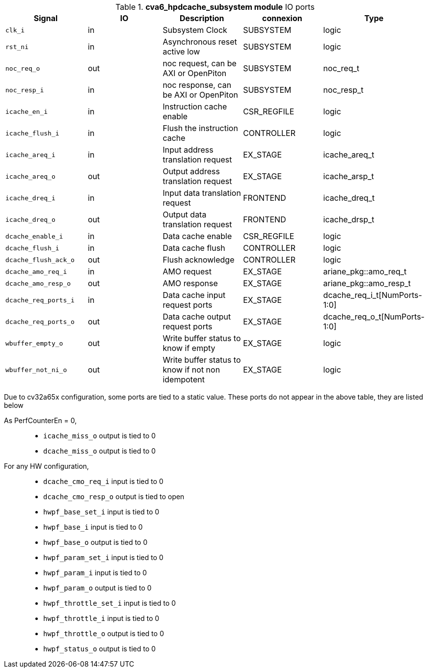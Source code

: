 ////
   Copyright 2024 Thales DIS France SAS
   Licensed under the Solderpad Hardware License, Version 2.1 (the "License");
   you may not use this file except in compliance with the License.
   SPDX-License-Identifier: Apache-2.0 WITH SHL-2.1
   You may obtain a copy of the License at https://solderpad.org/licenses/

   Original Author: Jean-Roch COULON - Thales
////

[[_CVA6_cva6_hpdcache_subsystem_ports]]

.*cva6_hpdcache_subsystem module* IO ports
|===
|Signal | IO | Description | connexion | Type

|`clk_i` | in | Subsystem Clock | SUBSYSTEM | logic

|`rst_ni` | in | Asynchronous reset active low | SUBSYSTEM | logic

|`noc_req_o` | out | noc request, can be AXI or OpenPiton | SUBSYSTEM | noc_req_t

|`noc_resp_i` | in | noc response, can be AXI or OpenPiton | SUBSYSTEM | noc_resp_t

|`icache_en_i` | in | Instruction cache enable | CSR_REGFILE | logic

|`icache_flush_i` | in | Flush the instruction cache | CONTROLLER | logic

|`icache_areq_i` | in | Input address translation request | EX_STAGE | icache_areq_t

|`icache_areq_o` | out | Output address translation request | EX_STAGE | icache_arsp_t

|`icache_dreq_i` | in | Input data translation request | FRONTEND | icache_dreq_t

|`icache_dreq_o` | out | Output data translation request | FRONTEND | icache_drsp_t

|`dcache_enable_i` | in | Data cache enable | CSR_REGFILE | logic

|`dcache_flush_i` | in | Data cache flush | CONTROLLER | logic

|`dcache_flush_ack_o` | out | Flush acknowledge | CONTROLLER | logic

|`dcache_amo_req_i` | in | AMO request | EX_STAGE | ariane_pkg::amo_req_t

|`dcache_amo_resp_o` | out | AMO response | EX_STAGE | ariane_pkg::amo_resp_t

|`dcache_req_ports_i` | in | Data cache input request ports | EX_STAGE | dcache_req_i_t[NumPorts-1:0]

|`dcache_req_ports_o` | out | Data cache output request ports | EX_STAGE | dcache_req_o_t[NumPorts-1:0]

|`wbuffer_empty_o` | out | Write buffer status to know if empty | EX_STAGE | logic

|`wbuffer_not_ni_o` | out | Write buffer status to know if not non idempotent | EX_STAGE | logic

|===
Due to cv32a65x configuration, some ports are tied to a static value. These ports do not appear in the above table, they are listed below

As PerfCounterEn = 0,::
*   `icache_miss_o` output is tied to 0
*   `dcache_miss_o` output is tied to 0
For any HW configuration,::
*   `dcache_cmo_req_i` input is tied to 0
*   `dcache_cmo_resp_o` output is tied to open
*   `hwpf_base_set_i` input is tied to 0
*   `hwpf_base_i` input is tied to 0
*   `hwpf_base_o` output is tied to 0
*   `hwpf_param_set_i` input is tied to 0
*   `hwpf_param_i` input is tied to 0
*   `hwpf_param_o` output is tied to 0
*   `hwpf_throttle_set_i` input is tied to 0
*   `hwpf_throttle_i` input is tied to 0
*   `hwpf_throttle_o` output is tied to 0
*   `hwpf_status_o` output is tied to 0

